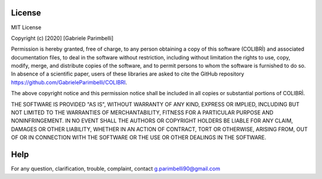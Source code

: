 License
==================

MIT License

Copyright (c) [2020] [Gabriele Parimbelli]

Permission is hereby granted, free of charge, to any person obtaining a copy
of this software (COLIBRÌ) and associated documentation files, to deal
in the software without restriction, including without limitation the rights
to use, copy, modify, merge, and distribute copies of the software,
and to permit persons to whom the software is furnished to do so.
In absence of a scientific paper, users of these libraries are asked
to cite the GitHub repository
`<https://github.com/GabrieleParimbelli/COLIBRI>`_.

The above copyright notice and this permission notice shall be included in all
copies or substantial portions of COLIBRÌ.

THE SOFTWARE IS PROVIDED "AS IS", WITHOUT WARRANTY OF ANY KIND, EXPRESS OR
IMPLIED, INCLUDING BUT NOT LIMITED TO THE WARRANTIES OF MERCHANTABILITY,
FITNESS FOR A PARTICULAR PURPOSE AND NONINFRINGEMENT. IN NO EVENT SHALL THE
AUTHORS OR COPYRIGHT HOLDERS BE LIABLE FOR ANY CLAIM, DAMAGES OR OTHER
LIABILITY, WHETHER IN AN ACTION OF CONTRACT, TORT OR OTHERWISE, ARISING FROM,
OUT OF OR IN CONNECTION WITH THE SOFTWARE OR THE USE OR OTHER DEALINGS IN THE
SOFTWARE.

Help
==================

For any question, clarification, trouble, complaint, contact g.parimbelli90@gmail.com

